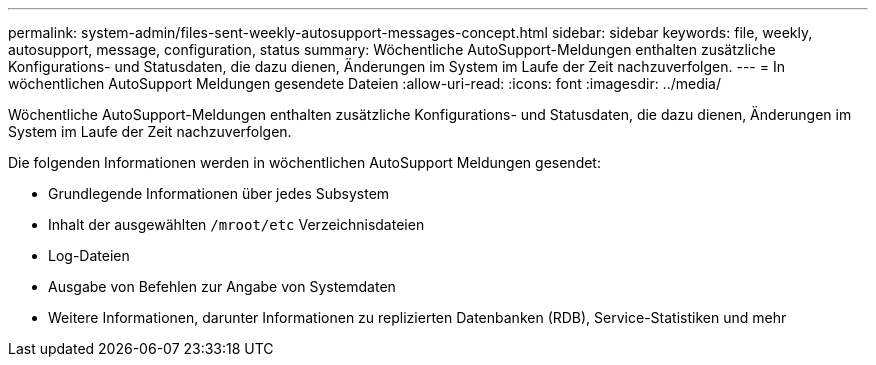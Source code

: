 ---
permalink: system-admin/files-sent-weekly-autosupport-messages-concept.html 
sidebar: sidebar 
keywords: file, weekly, autosupport, message, configuration, status 
summary: Wöchentliche AutoSupport-Meldungen enthalten zusätzliche Konfigurations- und Statusdaten, die dazu dienen, Änderungen im System im Laufe der Zeit nachzuverfolgen. 
---
= In wöchentlichen AutoSupport Meldungen gesendete Dateien
:allow-uri-read: 
:icons: font
:imagesdir: ../media/


[role="lead"]
Wöchentliche AutoSupport-Meldungen enthalten zusätzliche Konfigurations- und Statusdaten, die dazu dienen, Änderungen im System im Laufe der Zeit nachzuverfolgen.

Die folgenden Informationen werden in wöchentlichen AutoSupport Meldungen gesendet:

* Grundlegende Informationen über jedes Subsystem
* Inhalt der ausgewählten `/mroot/etc` Verzeichnisdateien
* Log-Dateien
* Ausgabe von Befehlen zur Angabe von Systemdaten
* Weitere Informationen, darunter Informationen zu replizierten Datenbanken (RDB), Service-Statistiken und mehr

